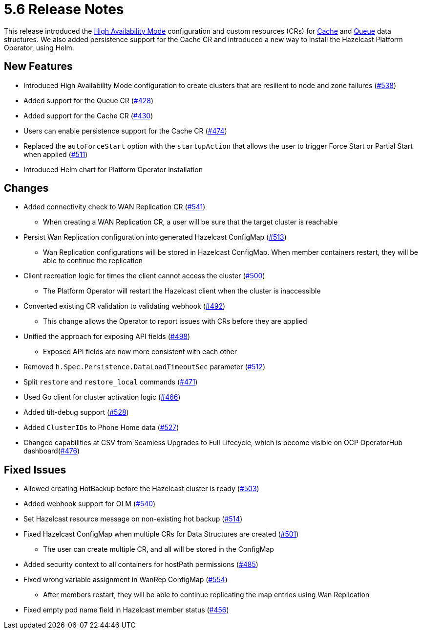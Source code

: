 = 5.6 Release Notes

This release introduced the xref:high-availability-mode.adoc[High Availability Mode] configuration and custom resources (CRs) for xref:cache-configuration.adoc[Cache] and xref:queue-configuration.adoc[Queue] data structures. We also added persistence support for the Cache CR and introduced a new way to install the Hazelcast Platform Operator, using Helm.

== New Features

* Introduced High Availability Mode configuration to create clusters that are resilient to node and zone failures (https://github.com/hazelcast/hazelcast-platform-operator/pull/538[#538])
* Added support for the Queue CR (https://github.com/hazelcast/hazelcast-platform-operator/pull/428[#428])
* Added support for the Cache CR (https://github.com/hazelcast/hazelcast-platform-operator/pull/430[#430])
* Users can enable persistence support for the Cache CR (https://github.com/hazelcast/hazelcast-platform-operator/pull/474[#474])
* Replaced the `autoForceStart` option with the `startupAction` that allows the user to trigger Force Start or Partial Start when applied (https://github.com/hazelcast/hazelcast-platform-operator/pull/511[#511])
* Introduced Helm chart for Platform Operator installation

== Changes

* Added connectivity check to WAN Replication CR (https://github.com/hazelcast/hazelcast-platform-operator/pull/541[#541])
** When creating a WAN Replication CR, a user will be sure that the target cluster is reachable
* Persist Wan Replication configuration into generated Hazelcast ConfigMap (https://github.com/hazelcast/hazelcast-platform-operator/pull/513[#513])
** Wan Replication configurations will be stored in Hazelcast ConfigMap. When member containers restart, they will be able to continue the replication
* Client recreation logic for times the client cannot access the cluster (https://github.com/hazelcast/hazelcast-platform-operator/pull/500[#500])
** The Platform Operator will restart the Hazelcast client when the cluster is inaccessible
* Converted existing CR validation to validating webhook (https://github.com/hazelcast/hazelcast-platform-operator/pull/492[#492])
** This change allows the Operator to report issues with CRs before they are applied
* Unified the approach for exposing API fields (https://github.com/hazelcast/hazelcast-platform-operator/pull/498[#498])
** Exposed API fields are now more consistent with each other
* Removed `h.Spec.Persistence.DataLoadTimeoutSec` parameter (https://github.com/hazelcast/hazelcast-platform-operator/pull/512[#512])
* Split `restore` and `restore_local` commands (https://github.com/hazelcast/hazelcast-platform-operator/pull/471[#471])
* Used Go client for cluster activation logic (https://github.com/hazelcast/hazelcast-platform-operator/pull/466[#466])
* Added tilt-debug support  (https://github.com/hazelcast/hazelcast-platform-operator/pull/528[#528])
* Added `ClusterIDs` to Phone Home data (https://github.com/hazelcast/hazelcast-platform-operator/pull/527[#527])
* Changed capabilities at CSV from Seamless Upgrades to Full Lifecycle, which is become visible on OCP OperatorHub dashboard(https://github.com/hazelcast/hazelcast-platform-operator/pull/476[#476])

== Fixed Issues

* Allowed creating HotBackup before the Hazelcast cluster is ready (https://github.com/hazelcast/hazelcast-platform-operator/pull/503[#503])
* Added webhook support for OLM (https://github.com/hazelcast/hazelcast-platform-operator/pull/540[#540])
* Set Hazelcast resource message on non-existing hot backup (https://github.com/hazelcast/hazelcast-platform-operator/pull/514[#514])
* Fixed Hazelcast ConfigMap when multiple CRs for Data Structures are created (https://github.com/hazelcast/hazelcast-platform-operator/pull/501[#501])
** The user can create multiple CR, and all will be stored in the ConfigMap
* Added security context to all containers for hostPath permissions (https://github.com/hazelcast/hazelcast-platform-operator/pull/485[#485])
* Fixed wrong variable assignment in WanRep ConfigMap (https://github.com/hazelcast/hazelcast-platform-operator/pull/554[#554])
** After members restart, they will be able to continue replicating the map entries using Wan Replication
* Fixed empty pod name field in Hazelcast member status (https://github.com/hazelcast/hazelcast-platform-operator/pull/456[#456])
